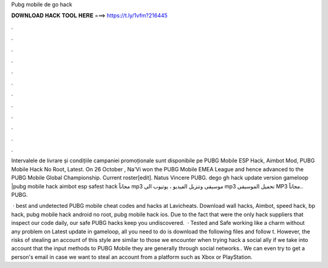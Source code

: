 Pubg mobile de go hack



𝐃𝐎𝐖𝐍𝐋𝐎𝐀𝐃 𝐇𝐀𝐂𝐊 𝐓𝐎𝐎𝐋 𝐇𝐄𝐑𝐄 ===> https://t.ly/1vfm?216445



.



.



.



.



.



.



.



.



.



.



.



.

Intervalele de livrare și condițiile campaniei promoționale sunt disponibile pe PUBG Mobile ESP Hack, Aimbot Mod, PUBG Mobile Hack No Root, Latest. On 26 October , Na'Vi won the PUBG Mobile EMEA League and hence advanced to the PUBG Mobile Global Championship. Current roster[edit]. Natus Vincere PUBG. dego gh hack update version gameloop |pubg mobile hack aimbot esp safest hack مجاناً mp3 موسيقى وتنزيل الفيديو ، يوتيوب الى mp3 تحميل الموسيقى MP3 مجاناً.. PUBG.

 · best and undetected PUBG mobile cheat codes and hacks at Lavicheats. Download wall hacks, Aimbot, speed hack, bp hack, pubg mobile hack android no root, pubg mobile hack ios. Due to the fact that were the only hack suppliers that inspect our code daily, our safe PUBG hacks keep you undiscovered.  · Tested and Safe working like a charm without any problem on Latest update in gameloop, all you need to do is download the following files and follow t. However, the risks of stealing an account of this style are similar to those we encounter when trying hack a social ally if we take into account that the input methods to PUBG Mobile they are generally through social networks.. We can even try to get a person's email in case we want to steal an account from a platform such as Xbox or PlayStation.
